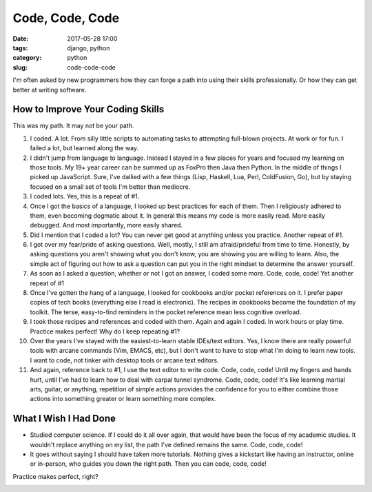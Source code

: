 ========================================================
Code, Code, Code
========================================================

:date: 2017-05-28 17:00
:tags: django, python
:category: python
:slug: code-code-code


I'm often asked by new programmers how they can forge a path into using their skills professionally. Or how they can get better at writing software.

How to Improve Your Coding Skills
====================================

This was my path. It may not be your path.

1. I coded. A lot. From silly little scripts to automating tasks to attempting full-blown projects. At work or for fun. I failed a lot, but learned along the way.

2. I didn't jump from language to language. Instead I stayed in a few places for years and focused my learning on those tools. My 19+ year career can be summed up as FoxPro then Java then Python. In the middle of things I picked up JavaScript. Sure, I've dallied with a few things (Lisp, Haskell, Lua, Perl, ColdFusion, Go), but by staying focused on a small set of tools I'm better than mediocre.

3. I coded lots. Yes, this is a repeat of #1.

4. Once I got the basics of a language, I looked up best practices for each of them. Then I religiously adhered to them, even becoming dogmatic about it. In general this means my code is more easily read. More easily debugged. And most importantly, more easily shared.
5. Did I mention that I coded a lot? You can never get good at anything unless you practice. Another repeat of #1.

6. I got over my fear/pride of asking questions. Well, mostly, I still am afraid/prideful from time to time. Honestly, by asking questions you aren't showing what you don't know, you are showing you are willing to learn. Also, the simple act of figuring out how to ask a question can put you in the right mindset to determine the answer yourself.

7. As soon as I asked a question, whether or not I got an answer, I coded some more. Code, code, code! Yet another repeat of #1

8. Once I've gotten the hang of a language, I looked for cookbooks and/or pocket references on it. I prefer paper copies of tech books (everything else I read is electronic). The recipes in cookbooks become the foundation of my toolkit. The terse, easy-to-find reminders in the pocket reference mean less cognitive overload.

9. I took those recipes and references and coded with them. Again and again I coded. In work hours or play time. Practice makes perfect! Why do I keep repeating #1?

10. Over the years I've stayed with the easiest-to-learn stable IDEs/text editors. Yes, I know there are really powerful tools with arcane commands (Vim, EMACS, etc), but I don't want to have to stop what I'm doing to learn new tools. I want to code, not tinker with desktop tools or arcane text editors.

11. And again, reference back to #1, I use the text editor to write code. Code, code, code! Until my fingers and hands hurt, until I've had to learn how to deal with carpal tunnel syndrome. Code, code, code! It's like learning martial arts, guitar, or anything, repetition of simple actions provides the confidence for you to either combine those actions into something greater or learn something more complex.

What I Wish I Had Done
=======================

* Studied computer science. If I could do it all over again, that would have been the focus of my academic studies. It wouldn't replace anything on my list, the path I've defined remains the same. Code, code, code!

* It goes without saying I should have taken more tutorials. Nothing gives a kickstart like having an instructor, online or in-person, who guides you down the right path. Then you can code, code, code!

Practice makes perfect, right?


.. image:: http://www.pydanny.com/static/code-code-code.png
   :name: Code, Code, Code
   :align: center
   :alt: Code, Code, Code
   :target: http://www.pydanny.com/code-code-code.html
